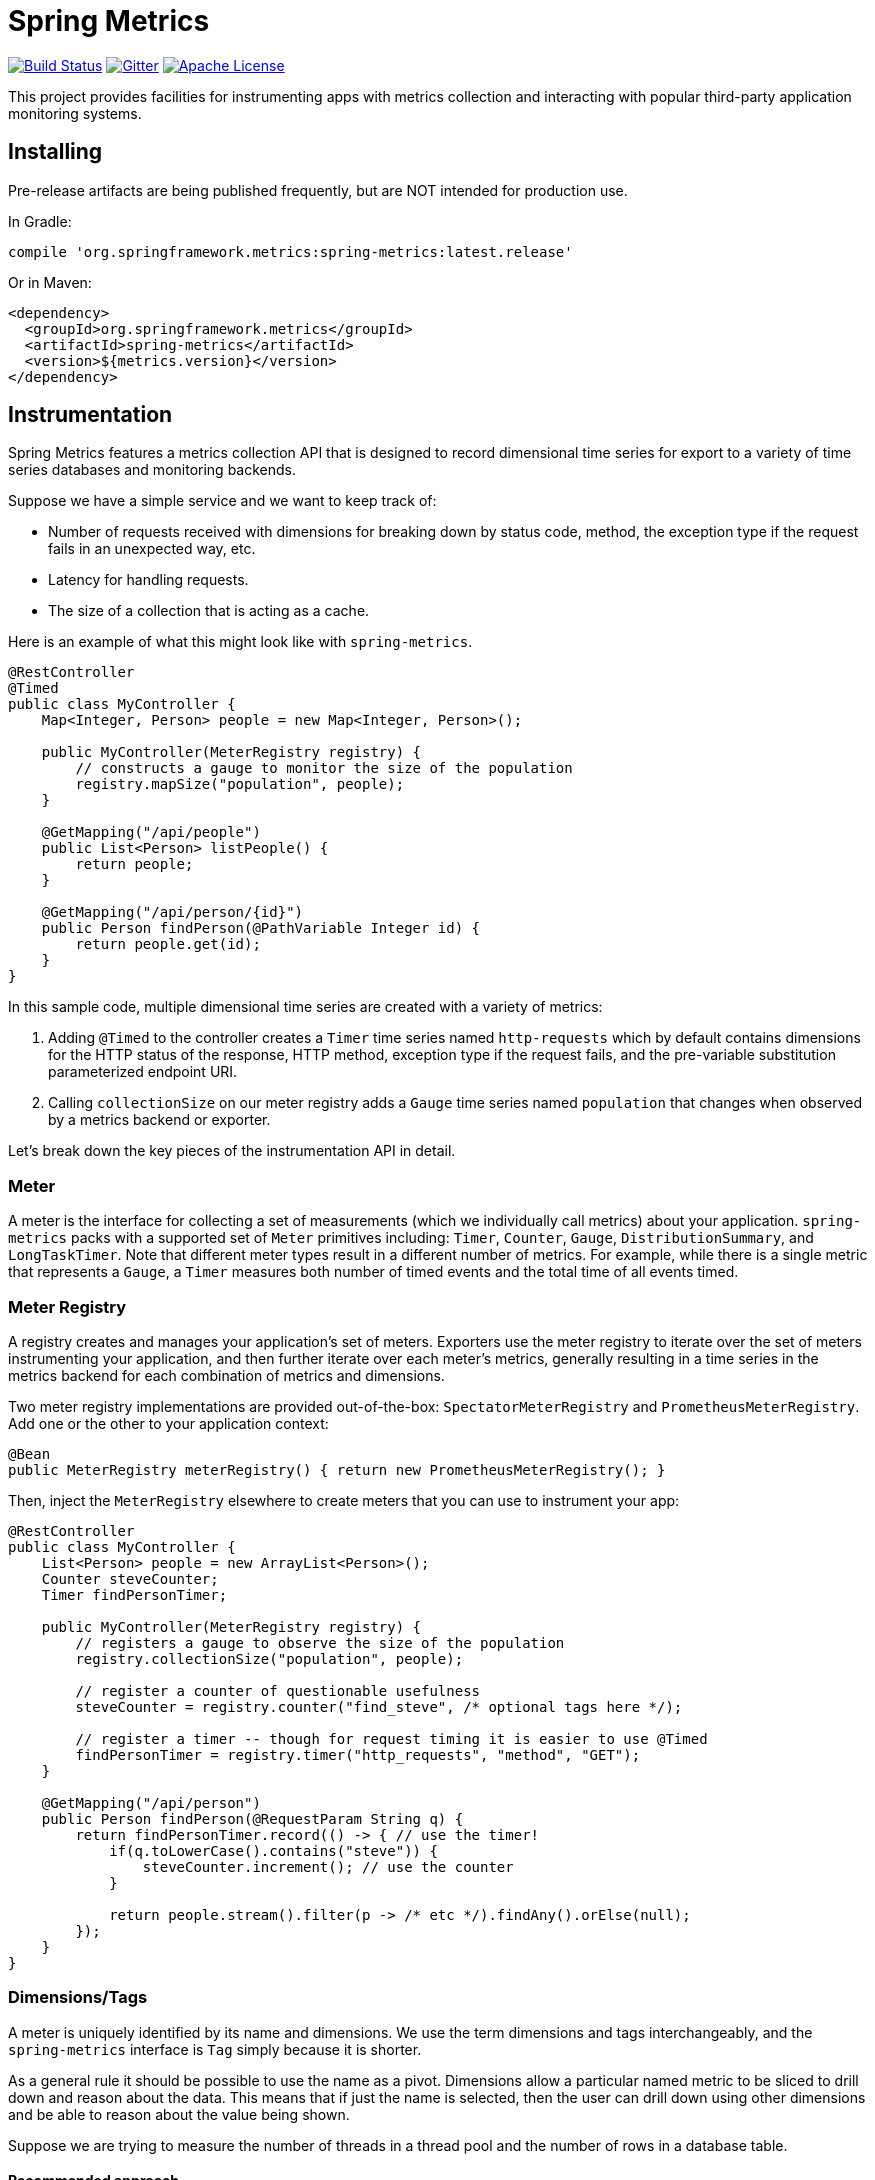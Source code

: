 :github-tag: master
:github-repo: spring-projects/spring-metrics
:github-raw: http://raw.github.com/{github-repo}/{github-tag}
:github-code: http://github.com/{github-repo}/tree/{github-tag}
:all: {asterisk}{asterisk}
:nofooter:
:imagesdir: ./images
= Spring Metrics

image:https://circleci.com/gh/spring-projects/spring-metrics.svg?style=svg[Build Status, link=https://circleci.com/gh/spring-cloud/spring-metrics]
image:https://badges.gitter.im/Join%20Chat.svg[Gitter, link="https://gitter.im/spring-projects/spring-metrics?utm_source=badge&utm_medium=badge&utm_campaign=pr-badge"]
image:https://img.shields.io/badge/License-Apache%202.0-blue.svg[Apache License,link="http://www.apache.org/licenses/LICENSE-2.0"]

This project provides facilities for instrumenting apps with metrics collection
and interacting with popular third-party application monitoring systems.

== Installing

Pre-release artifacts are being published frequently, but are NOT intended for production use.

In Gradle:

```groovy
compile 'org.springframework.metrics:spring-metrics:latest.release'
```

Or in Maven:

```xml
<dependency>
  <groupId>org.springframework.metrics</groupId>
  <artifactId>spring-metrics</artifactId>
  <version>${metrics.version}</version>
</dependency>
```

== Instrumentation

Spring Metrics features a metrics collection API that is designed to record dimensional
time series for export to a variety of time series databases and monitoring backends.

Suppose we have a simple service and we want to keep track of:

* Number of requests received with dimensions for breaking down by status code, method, the exception type if the request fails in an unexpected way, etc.
* Latency for handling requests.
* The size of a collection that is acting as a cache.

Here is an example of what this might look like with `spring-metrics`.

```java
@RestController
@Timed
public class MyController {
    Map<Integer, Person> people = new Map<Integer, Person>();

    public MyController(MeterRegistry registry) {
        // constructs a gauge to monitor the size of the population
        registry.mapSize("population", people);
    }

    @GetMapping("/api/people")
    public List<Person> listPeople() {
        return people;
    }

    @GetMapping("/api/person/{id}")
    public Person findPerson(@PathVariable Integer id) {
        return people.get(id);
    }
}
```

In this sample code, multiple dimensional time series are created with a variety of metrics:

1. Adding `@Timed` to the controller creates a `Timer` time series named `http-requests` which
by default contains dimensions for the HTTP status of the response, HTTP method, exception type if the request fails,
and the pre-variable substitution parameterized endpoint URI.
2. Calling `collectionSize` on our meter registry adds a `Gauge` time series named `population` that
changes when observed by a metrics backend or exporter.

Let's break down the key pieces of the instrumentation API in detail.

=== Meter

A meter is the interface for collecting a set of measurements (which we individually call metrics) about your application. `spring-metrics`
packs with a supported set of `Meter` primitives including: `Timer`, `Counter`, `Gauge`, `DistributionSummary`,
and `LongTaskTimer`. Note that different meter types result in a different number of metrics. For example, while there is a single
metric that represents a `Gauge`, a `Timer` measures both number of timed events and the total time of all events timed.

=== Meter Registry

A registry creates and manages your application's set of meters. Exporters use the meter registry to iterate
over the set of meters instrumenting your application, and then further iterate over each meter's metrics, generally
resulting in a time series in the metrics backend for each combination of metrics and dimensions.

Two meter registry implementations are provided out-of-the-box: `SpectatorMeterRegistry` and `PrometheusMeterRegistry`. Add one
or the other to your application context:

```java
@Bean
public MeterRegistry meterRegistry() { return new PrometheusMeterRegistry(); }
```

Then, inject the `MeterRegistry` elsewhere to create meters that you can use to instrument your app:

```java
@RestController
public class MyController {
    List<Person> people = new ArrayList<Person>();
    Counter steveCounter;
    Timer findPersonTimer;

    public MyController(MeterRegistry registry) {
        // registers a gauge to observe the size of the population
        registry.collectionSize("population", people);

        // register a counter of questionable usefulness
        steveCounter = registry.counter("find_steve", /* optional tags here */);

        // register a timer -- though for request timing it is easier to use @Timed
        findPersonTimer = registry.timer("http_requests", "method", "GET");
    }

    @GetMapping("/api/person")
    public Person findPerson(@RequestParam String q) {
        return findPersonTimer.record(() -> { // use the timer!
            if(q.toLowerCase().contains("steve")) {
                steveCounter.increment(); // use the counter
            }

            return people.stream().filter(p -> /* etc */).findAny().orElse(null);
        });
    }
}
```

=== Dimensions/Tags

A meter is uniquely identified by its name and dimensions. We use the term dimensions and tags interchangeably, and
the `spring-metrics` interface is `Tag` simply because it is shorter.

As a general rule it should be possible to use the name as a pivot. Dimensions allow a particular named metric
to be sliced to drill down and reason about the data. This means that if just the name is selected, then the user can drill down
using other dimensions and be able to reason about the value being shown.

Suppose we are trying to measure the number of threads in a thread pool and the number of rows in a database table.

==== Recommended approach

```java
registry.counter("threadpool-size", "id", "server-requests")
registry.counter("db-size", "table", "users")
```

This variant provides enough context so that if just the name is selected the value can be reasoned about and
is at least potentially meaningful. For example if we select `threadpool.size` we can see the total number of
threads in all pools. Then we can group by or select an `id` to drill down further or perform comparative
analysis on the contribution of each functional area to the number of threads consumed by the instrumented app.

[NOTE]
====
We do not offer an opinion about naming styles. Spectator promotes camel case and Prometheus promotes '_' separation
(along with other https://prometheus.io/docs/practices/naming/#metric-names[recommendations]),
but they are both are admittedly arbitrary. Consistency is key. We recommend following the convention most commonly used by your
organization or your chosen metrics backend. It is recommended to stay away from '-' separated names, as some metrics
backends interpret '-' as metric subtraction.
====

==== Bad approach

```java
registry.counter("size",
    "class", "ThreadPool",
    "id", "server-requests");

registry.counter("size",
    "class", "Database",
    "table", "users");
```

In this approach, if we select `size` we will get a value that is an aggregate of the number of threads
and the number of items in a database. This time series is not useful without further dimensional drill-down.

=== Measuring in Base Units

Keep measurements in base units where possible. For example, disk sizes should be bytes, or network rates should
be in bytes/second. The unit should be obvious from the name. It also means the SI prefix shown on graph images
make more sense, e.g. 1k is 1 kilobyte not 1 kilo-megabyte.

The appropriate base unit for timers does vary by metrics backend for good reason. We will discuss this further
in the Timers section.

=== Counters

Counters report a single metric, a count. The `Counter` interface allows you to increment by a fixed amount, and isn't
opinionated about whether that fixed amount may be negative.

[CAUTION]
====
Prometheus is opinionated about decrementing counters, and will throw an exception if you attempt to decrement. Other
systems have no such strictures. For the vast majority of counter uses, decrementing is not a requirement anyway.
====

When building graphs and alerts off of counters, generally you should be most interested in measuring the rate at
which some event is occurring over a given time interval. Consider a simple queue, counters could be used to measure
things like the rate at which items are being inserted and removed.

It's tempting at first to conceive of visualizing absolute counts rather than a rate, but carefully consider that
the absolute count is usually both a function of the rapidity with which something is used *and* the longevity of the
application instance under instrumentation. Building dashboards and alerts of the rate of a counter per some interval of
time disregards the longevity of the app. This knowledge is built-into some metrics backends like Atlas, which only
consume the rate from counters.

=== Timers

Timers are useful for measuring short-duration latencies and the frequency of such events. They report the total time
and count of events as two separate metrics.

As an example, consider a chart showing request latency to a typical web server. The expectation is many short requests
so the timer will be getting updated many times per second.

.Request Latency
image::request-latency.png[]

The appropriate base unit for timers does vary by metrics backend for good reason.
Prometheus recommends recording timings in seconds (as this is technically a base unit),
but records this value as a `double`. Spectator records timings with a `long`, and so is
biased to maintaining a base unit of nanoseconds. `spring-metrics` is decidedly un-opinionated
about this, but because of the potential for confusion, requires a `TimeUnit` when interacting
with `Timers`. `spring-metrics` is aware of the preferences of each implementation and stores your
timing in the appropriate base unit based on the implementation.

```java
public interface Timer extends Meter {
    void record(long amount, TimeUnit unit);
    double totalTime(TimeUnit unit);
}
```

[NOTE]
====
While reading directly from a `spring-metrics` timer returns a `double`,
the underlying value stored in a Spectator-like implementation may be a nanosecond precise
`long`. What precision is lost by converting to a `double` in the `spring-metrics`
interface will not affect a system like Atlas, because it will be configured to read measurements
from the underlying Spectator Timer that `spring-metrics` is hiding from you.
====

=== Long Task Timers

The long task timer is a special type of timer that allows you to measure time while an
event being measured is *still running*. A timer does not record the duration
and until the task is complete.

Now consider a background process to refresh metadata from a data store.
For example, Edda caches AWS resources such as instances, volumes, auto-scaling
groups etc. Normally all data can be refreshed in a few minutes. If the AWS
services are having problems it can take much longer. A long duration timer can
be used to track the overall time for refreshing the metadata.

In a Spring application, it is common for such long running processes to be implemented with `@Scheduled`.
`spring-metrics` provides a special `@Timed` annotation for instrumenting these processes with a long
task timer:

```java
@Timed(value = "aws_scrape", longTask = true)
@Scheduled(fixedDelay = 360000)
void scrapeResources() {
    // find instances, volumes, auto-scaling groups, etc...
}
```

The charts below show max latency for the refresh using a regular timer and a
long task timer. Regular timer, note that the y-axis is using a logarithmic scale:

.Regular Timer
image::long-duration-regular-timer.png[]

With the long task timer:

.Long Task Timer
image::long-duration-timer.png[]

If we wanted to alert when this process exceeds `threshold`,
with a long task timer we will receive that alert at the first
reporting interval after we have exceeded the threshold. With a regular
timer, we wouldn't receive the alert until the first reporting interval after
the process completed, over an hour later!

=== Gauges

A gauge is a handle to get the current value. Typical examples for gauges
would be the size of a collection or map or number of threads in a running state.

`spring-metrics` takes the stance that gauges should be sampled and not set, so
there is no information about what might have occurred between samples. After all,
any intermediate values set on a gauge are lost by the time the gauge value is reported
to a metrics backend anyway, so there seems to be little value in setting those intermediate
values in the first place.

If it helps, think of a `Gauge` as a heisengauge - a meter that only changes when it
is observed.

[NOTE]
====
In Prometheus, a gauge is a generalization of a counter that also happens to allow
for decrementing. If you view a gauge as something that is actively set by the application
application code rather than sampled, it is clear that your code would have to increment
and decrement the gauge as the size of the thing being measured changes. We do not believe
this view is without merit, but rather is practically equivalent to the heisengauge from the
results in the monitoring system but harder to work with in code.
====

The `MeterRegistry` interface contains a number of convenience methods for instrumenting
collections, maps, executors, and caches with gauges.

Lastly, Gauges are useful for monitoring things with natural upper bounds. We don't recommend
using a gauge to monitor things like request count, as they can grow without bound for
the duration of an application instance's life.

=== Distribution Summary

A distribution summary is used to track the distribution of events. It is wholly
similar to a timer, but more general in that the size does not have to be a period of
time. For example, a distribution summary could be used to measure the payload
sizes of requests hitting a server.

=== Cache Monitoring

Guava caches can be instrumented with the registry, but it is important that you call `recordStats()` on
the `CacheBuilder`, as it is not possible to turn this on after the `Cache` is constructed.

```java
@Repository
class PersonRepository {
    LoadingCache<String, Person> personBySsn;

    public PersonRepository(MeterRegistry registry) {
        personBySsn = registry.monitor("people_cache",
            "lookup_key", "ssn", // <- any number of tags
            CacheBuilder.newBuilder().recordStats().build()
        );
    }
}
```

Cache instrumentation results in several gauges whose names are
prefixed by the provided name ("people_cache" in this example),
corresponding to the stats recorded in `CacheStats`.

The original cache instance is unchanged by instrumentation.

=== Data Source Monitoring

Data sources can be instrumented with the registry. This requires
the `DataSourcePoolMetadataProvider` automatically configured by Spring
Boot, so only works in a Spring Boot context where these providers
are configured.

```java
@Configuration
class MyConfiguration {
    @Autowired
    private DataSource dataSource;

    @Autowired
    private Environment env;

    @PostConstruct
    private void instrumentDataSource() {
        registry.monitor("data_source",
            "stack", env.acceptsProfiles("prod") ? "prod" : "test", // <- any number of tags
            dataSource
        );
    }
}
```

Data source instrumentation results in gauges representing the
currently active, maximum allowed, and minimum allowed connections
in the pool. Each of these gauges has a name which is prefixed by
the provided name ("data_source" in this example).

The original data source instance is unchanged by instrumentation.

=== Executor and ExecutorService Monitoring

`Executor` and `ExecutorService` instances can be instrumented with the registry.

```java
@Configuration
class MyConfiguration {
    @Bean("worker_pool")
    ExecutorService workerPool(MeterRegistry registry) {
        return registry.monitor(Executors.newFixedThreadPool(8));
    }
}
```

`ExecutorService` instrumentation results in a gauge that tracks
the number of queued tasks that have not been started yet plus a timer
that records the execution time of tasks (plus a count of such tasks, since
`Timer`s always track both count and totalTime statistics).

`Executor` instrumentation just records the execution time.

=== Meter Binders

Meter binders register one or more metrics to provide information about the state of some aspect
of the application or its container.

To enable the collection of the set of metrics encapsulated in a binder, define the binder as a bean:

```java
@Bean
JvmMemoryMetrics memoryBinder() {
    return new JvmMemoryMetrics();
}
```

This will bind metrics to all `MeterRegistry` instances in the application context. To manually
bind metrics to a single `MeterRegistry`:

```java
@Bean
MeterRegistry prometheusRegistry() {
    return new PrometheusMeterRegistry()
        .bind(new JvmMemoryMetrics());
}
```

Any meter binder that is registered separately as a `@Bean` will be injected into `MeterRegistry` implementations
provided by `spring-metrics`:

```java
@Bean
JvmMemoryMetrics memoryMetrics() { return new JvmMemoryMetrics(); }
```

Binders are enabled by default via Spring Boot auto configuration if they source data for an alert
that is recommended for a production ready app. The idea is to encourage the capture of metrics
that are the most actionable. The following binders are auto-configured:

1. `JvmGcMetrics` - Records information about GC events and their causes, split by generation.
We recommend setting up alerts for production ready apps for (1) if `jvm_gc_pause` exceeds some fixed value (500 ms
is a good general purpose value) and (2) if `jvm_gc_live_data_size` exceeds 70% of the heap.
2. `LogbackMetrics` - Records counts for log event at various levels. Auto-configured in the presence of `logback-core`.

== Server-side HTTP Instrumentation

`spring-metrics` contains built-in instrumentation for timings of requests made
to Spring MVC and Spring WebFlux server endpoints.

=== Web MVC and Annotation-Based WebFlux

Adding `@EnableMetrics` to your `@SpringBootApplication` class autoconfigures these
interceptors.

The interceptors need to be enabled for every request handler or controller that you want
to time. Add `@Timed` to:

1. A controller class to enable timings on every request handler in the controller.
2. A method to enable for an individual endpoint. This is not necessary if you have it on the class.
3. A method with `longTask = true` to enable a long task timer for the method. Long task timers require a
separate metric name, and can be stacked with a short task timer.

```java
@RestController
@Timed // (1)
public class MyController {
    @GetMapping("/api/people")
    @Timed // (2)
    @Timed(value = "all_people", longTask = true) // (3)
    public List<Person> listPeople() { ... }
```

The `Timer` is registered with a name of `http_server_requests` by default. This can be changed by setting
`spring.metrics.web.server_requests.name`.

The `Timer` contains a set of dimensions for every request, governed by the primary bean `WebfluxTagConfigurer` or
`WebmvcTagConfigurer` (depending on which programming model you are using) registered in your application
context. If you don't provide such a bean, a default implementation is selected which adds the following dimensions:

1. `method`, the HTTP method (e.g. GET, PUT)
2. `status`, the numeric HTTP status code (e.g. 200, 201, 500)
3. `uri`, the URI template prior to variable substitution (e.g. /api/person/{id})
4. `exception`, the simple name of the exception class thrown (only if an exception is thrown)

In addition to the default tags provided, you can add fixed tags to individual
controllers or request methods via the `extraTags` attribute on `@Timed`:

```java
@Timed(extraTags = {"authenticated", "false"})
```

=== Webflux Functional

`spring-metrics` contains a filter that you can add to a `RouterFunction` to instrument timings to its routes.

```java
RouterFunctionMetrics metrics = new RouterFunctionMetrics(registry);
metrics.setDefaultTagName("my_metric_name"); // OPTIONAL, default is http_server_requests

RouterFunction<ServerResponse> routes = RouterFunctions
    .route(GET("/person/{id}").and(accept(APPLICATION_JSON)),
        request -> ServerResponse.ok().build())
    .filter(metrics.timer());
```

The filter applies to all routes defined by this router function.

== Client-side HTTP Instrumentation

Adding `@EnableMetrics` to your `@SpringBootApplication` class configures a `BeanPostProcessor` for `RestTemplate`,
so every instance you create via the application context will be instrumented.

A timer is recorded for each invocation that includes tags for URI (before parameter substitution), host, and status.
The name of this timer is `http_client_requests`, and can be changed via the `spring.metrics.web.client_requests.name`
property.

== Scheduling Instrumentation

Adding `@EnableMetrics` to your `@SpringBootApplication` class plus enabling AOP configures AOP advice that times
`@Scheduled` methods. For a method to be timed, it must be marked as `@Timed("my_metric_name")` with a name.

Depending on the duration of the scheduled task, you may want to choose to time the method with a `LongTaskTimer`,
a `Timer`, or both. Below is an example of measuring both long task and regular timings to a scheduled task:

```java
@Timed("beep")
@Timed(value = "long_beep", longTask = true)
@Scheduled(fixedRate = 1000)
void longBeep() {
    // calculate the meaning of life, then beep...
    System.out.println("beep");
}
```

== Prometheus

=== Quickstart for Prometheus-based monitoring

You will need the following dependencies:

```groovy
compile 'org.springframework.metrics:spring-metrics:latest.release'
compile 'io.prometheus:simpleclient:latest.release'
```

Add `@EnablePrometheusMetrics` to your configuration.

```java
@SpringBootApplication
@EnablePrometheusMetrics
public class MyApp {
}

Then inject `MeterRegistry` wherever you need to create a timer, gauge, counter, or summary. Where supported,
you may also use the `@Timed` annotation, which eliminates the need to inject a `MeterRegistry` in certain
cases.

=== Pulling metrics with scraping

`@EnablePrometheusMetrics` also applies `@EnablePrometheusScraping` to your Spring Boot application which
enables a Spring Boot Actuator endpoint at `/prometheus` that presents a Prometheus
scrape with the appropriate format.

Here is an example `scrape_config` to add to prometheus.yml:

```yml
scrape_configs:
  - job_name: 'spring'
    metrics_path: '/prometheus'
    static_configs:
      - targets: ['HOST:PORT']
```

== Dropwizard

=== A different meaning for the word "Meter"

We have adopted the definition of the term "meter" as initially described by Spectator. Those familiar with Dropwizard
metrics may recall that in Dropwizard a meter is a specialization of a counter that measures the rate of events over time
(e.g., “requests per second”). This is NOT the meaning of meter in `spring-metrics`.
